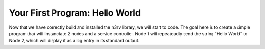 Your First Program: Hello World
===============================

Now that we have correctly build and installed the n3rv library, we will start to code.
The goal here is to create a simple program that will instanciate 2 nodes and a service controller. 
Node 1 will repeateadly send the string "Hello World" to Node 2, 
which will display it as a log entry in its standard output.



